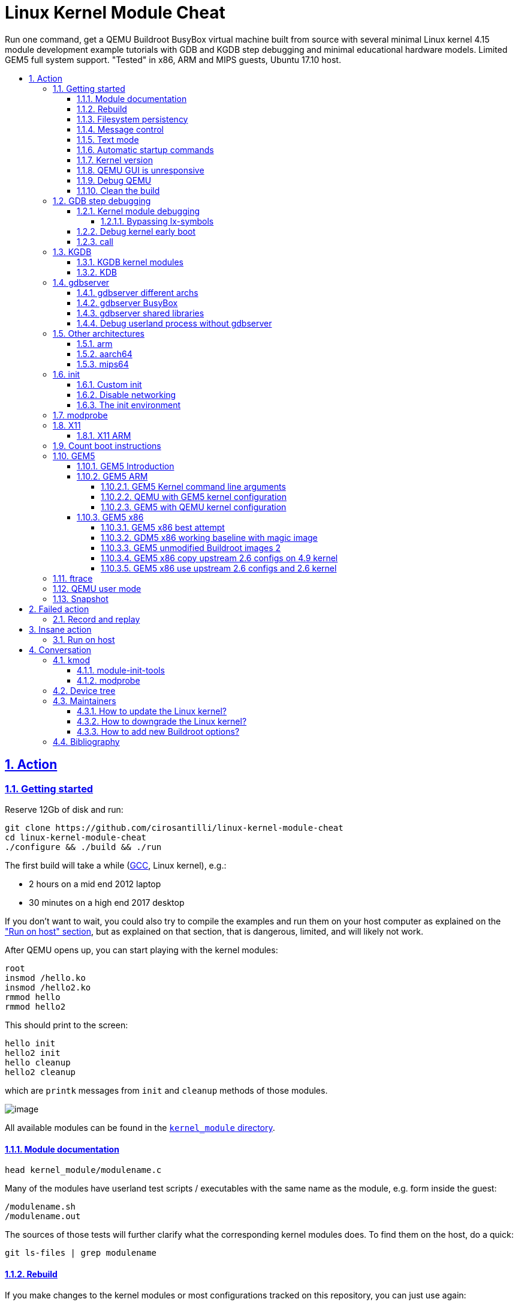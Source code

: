 = Linux Kernel Module Cheat
:idprefix:
:idseparator: -
:sectanchors:
:sectlinks:
:sectnumlevels: 6
:sectnums:
:toc: macro
:toclevels: 6
:toc-title:

Run one command, get a QEMU Buildroot BusyBox virtual machine built from source with several minimal Linux kernel 4.15 module development example tutorials with GDB and KGDB step debugging and minimal educational hardware models. Limited GEM5 full system support. "Tested" in x86, ARM and MIPS guests, Ubuntu 17.10 host.

toc::[]

==  Action

=== Getting started

Reserve 12Gb of disk and run:

....
git clone https://github.com/cirosantilli/linux-kernel-module-cheat
cd linux-kernel-module-cheat
./configure && ./build && ./run
....

The first build will take a while (https://stackoverflow.com/questions/10833672/buildroot-environment-with-host-toolchain[GCC], Linux kernel), e.g.:

* 2 hours on a mid end 2012 laptop
* 30 minutes on a high end 2017 desktop

If you don't want to wait, you could also try to compile the examples and run them on your host computer as explained on the link:run-on-host.md["Run on host" section], but as explained on that section, that is dangerous, limited, and will likely not work.

After QEMU opens up, you can start playing with the kernel modules:

....
root
insmod /hello.ko
insmod /hello2.ko
rmmod hello
rmmod hello2
....

This should print to the screen:

....
hello init
hello2 init
hello cleanup
hello2 cleanup
....

which are `printk` messages from `init` and `cleanup` methods of those modules.

image:screenshot.png[image]

All available modules can be found in the link:kernel_module/[`kernel_module` directory].

==== Module documentation

....
head kernel_module/modulename.c
....

Many of the modules have userland test scripts / executables with the same name as the module, e.g. form inside the guest:

....
/modulename.sh
/modulename.out
....

The sources of those tests will further clarify what the corresponding kernel modules does. To find them on the host, do a quick:

....
git ls-files | grep modulename
....

==== Rebuild

If you make changes to the kernel modules or most configurations tracked on this repository, you can just use again:

....
./build
./run
....

and the modified files will be rebuilt.

If you change any package besides `kernel_module`, you must also request those packages to be reconfigured or rebuilt with extra targets, e.g.:

....
./build -t linux-reconfigure -t host-qemu-reconfigure
....

Those aren't turned on by default because they take quite a few seconds.

==== Filesystem persistency

The root filesystem is persistent across:

....
./run
date >f
sync
poweroff
....

then:

....
./run
cat f
....

This is particularly useful to re-run shell commands from the history of a previous session with `Ctrl + R`.

However, when you do:

....
./build
....

the disk image gets overwritten by a fresh filesystem and you lose all changes.

Remember that if you forcibly turn QEMU off without `sync` or `poweroff` from inside the VM, e.g. by closing the QEMU window, disk changes may not be saved.

==== Message control

We use `printk` a lot, and it shows on the QEMU terminal by default. If that annoys you (e.g. you want to see stdout separately), do:

....
dmesg -n 1
....

See also: https://superuser.com/questions/351387/how-to-stop-kernel-messages-from-flooding-my-console

You can scroll up a bit on the default TTY with:

....
Shift + PgUp
....

but I never managed to increase that buffer:

* https://askubuntu.com/questions/709697/how-to-increase-scrollback-lines-in-ubuntu14-04-2-server-edition
* https://unix.stackexchange.com/questions/346018/how-to-increase-the-scrollback-buffer-size-for-tty

The superior alternative is to use text mode or a telnet connection.

==== Text mode

Show serial console directly on the current terminal, without opening a QEMU window:

....
./run -n
....

To exit, just do a regular:

....
poweroff
....

This mode is very useful to:

* get full panic traces when you start making the kernel crash :-) See also: https://unix.stackexchange.com/questions/208260/how-to-scroll-up-after-a-kernel-panic
* copy and paste commands and stdout output to / from host
* have a large scroll buffer, and be able to search it, e.g. by using GNU `screen` on host

If the system crashes and you can't can quit QEMU with `poweroff`, or if `poweroff` is just too slow for your patience, you can hard kill the VM with

....
Ctrl-C X
....

or:

....
Ctrl-C A
quit
....

or on host:

....
./qemumonitor
quit
....

or:

....
echo quit | ./qemumonitor
....

See also:

* http://stackoverflow.com/questions/14165158/how-to-switch-to-qemu-monitor-console-when-running-with-curses
* https://superuser.com/questions/1087859/how-to-quit-qemu-monitor
* https://superuser.com/questions/488263/problems-switching-to-qemu-control-panel-with-nographics
* https://superuser.com/questions/1087859/how-to-quit-the-qemu-monitor-when-not-using-a-gui/1211516#1211516

Limitations:

* TODO: Ctrl + C kills the emulator for some setups (TODO which what exactly?), and not sent to guest processes. See:
** https://github.com/cloudius-systems/osv/issues/49
** https://unix.stackexchange.com/questions/167165/how-to-pass-ctrl-c-in-qemu
+
This is however fortunate when running QEMU with GDB, as the Ctrl + C reaches GDB and breaks.
* Very early kernel messages such as `early console in extract_kernel` only show on the GUI, since at such early stages, not even the serial has been setup.

==== Automatic startup commands

When debugging a module, it becomes tedious to wait for build and re-type:

....
root
/modulename.sh
....

every time.

Instead, you can either run them from a minimal init:

....
./run -e 'init=/eval.sh - lkmc_eval="insmod /hello.ko;/poweroff.out"' -n
....

or run them at the end of the BusyBox init, which does things like setting up networking:

....
./run -e '- lkmc_eval="insmod /hello.ko;wget -S google.com;poweroff.out;"'
....

or add them to a new `init.d` entry:

....
cp rootfs_overlay/etc/init.d/S98 rootfs_overlay/etc/init.d/S99
vim S99
./build
./run
....

and they will be run automatically before the login prompt.

`S99` is a git tracked convenience symlink to the gitignored `rootfs_overlay/etc/init.d/S99`

Scripts under `/etc/init.d` are run by `/etc/init.d/rcS`, which gets called by the line `::sysinit:/etc/init.d/rcS` in `/etc/inittab`.

==== Kernel version

We try to use the latest possible kernel major release version.

In QEMU:

....
cat /proc/version
....

or in the source:

....
cd linux
git log | grep -E '    Linux [0-9]+\.' | head
....

Build configuration can be observed in guest with:

....
zcat /proc/config.gz
....

or on host:

....
cat buildroot/output.*~/build/linux-custom/.config
....

==== QEMU GUI is unresponsive

Sometimes in Ubuntu 14.04, after the QEMU SDL GUI starts, it does not get updated after keyboard strokes, and there are artifacts like disappearing text.

We have not managed to track this problem down yet, but the following workaround always works:

....
Ctrl + Shift + U
Ctrl + C
root
....

This started happening when we switched to building QEMU through Buildroot, and has not been observed on later Ubuntu.

Using text mode is another workaround if you don't need GUI features.

==== Debug QEMU

When you start interacting with QEMU hardware, it is useful to see what is going on inside of QEMU itself.

This is of course trivial since QEMU is just an userland program on the host, but we make it a bit easier with:

....
./run -q
....

Then you could:

....
b edu_mmio_read
c
....

And in QEMU:

....
/pci.sh
....

Just make sure that you never click inside the QEMU window when doing that, otherwise you mouse gets captured forever, and the only solution I can find is to go to a TTY with Ctrl + Alt + F1 and `kill` QEMU.

You can still send key presses to QEMU however even without the mouse capture, just either click on the title bar, or alt tab to give it focus.

==== Clean the build

You did something crazy, and nothing seems to work anymore?

All builds are stored under `buildroot/`,

The most coarse thing you can do is:

....
cd buildroot
git checkout -- .
git clean -xdf .
....

To only nuke one architecture, do:

....
rm -rf buildroot/output.x86_64~
....

Only nuke one one package:

....
rm -rf buildroot/output.x86_64~/build/<package>
....

[[gdb]]
=== GDB step debugging

To GDB step debug the Linux kernel, first run:

....
./run -d
....

If you want to break immediately at a symbol, e.g. `start_kernel` of the boot sequence, run on another shell:

....
./rungdb start_kernel
....

Now QEMU will stop there, and you can use the normal GDB commands:

....
l
n
c
....

To skip the boot, run just:

....
./rungdb
....

and when you want to break, do `Ctrl + C` from GDB.

To have some fun, you can first run inside QEMU:

....
/count.sh
....

which counts to infinity to stdout, and then in GDB:

....
Ctrl + C
break sys_write
continue
continue
continue
....

And you now control the counting from GDB.

See also:

* http://stackoverflow.com/questions/11408041/how-to-debug-the-linux-kernel-with-gdb-and-qemu/33203642#33203642
* http://stackoverflow.com/questions/4943857/linux-kernel-live-debugging-how-its-done-and-what-tools-are-used/42316607#42316607

`O=0` is an impossible dream, `O=2` being the default: https://stackoverflow.com/questions/29151235/how-to-de-optimize-the-linux-kernel-to-and-compile-it-with-o0 So get ready for some weird jumps, and `<value optimized out>` fun. Why, Linux, why.

==== Kernel module debugging

Loadable kernel modules are a bit trickier since the kernel can place them at different memory locations depending on load order.

So we cannot set the breakpoints before `insmod`.

However, the Linux kernel GDB scripts offer the `lx-symbols` command, which takes care of that beautifully for us:

....
./run -d
./rungdb
....

In QEMU:

....
insmod /fops.ko
....

In GDB, hit `Ctrl + C`, and note how it says:

....
scanning for modules in ../kernel_module-1.0/
loading @0xffffffffa0000000: ../kernel_module-1.0//fops.ko
....

That's `lx-symbols` working! Now simply:

....
b fop_write
c
....

In QEMU:

....
printf a >/sys/kernel/debug/lkmc_fops/f
....

and GDB now breaks at our `fop_write` function!

Just don't forget to remove your breakpoints after `rmmod`, or they will point to stale memory locations.

TODO: why does `break work_func` for `insmod kthread.ko` not break the first time I `insmod`, but breaks the second time?

See also: http://stackoverflow.com/questions/28607538/how-to-debug-linux-kernel-modules-with-qemu/44095831#44095831

===== Bypassing lx-symbols

Useless, but a good way to show how hardcore you are. From inside QEMU:

....
insmod /fops.ko
cat /proc/modules
....

This will give a line of form:

....
fops 2327 0 - Live 0xfffffffa00000000
....

And then tell GDB where the module was loaded with:

....
Ctrl + C
add-symbol-file ../kernel_module-1.0/fops.ko 0xfffffffa00000000
....

==== Debug kernel early boot

TODO: why can't we break at early startup stuff such as:

....
./rungdb extract_kernel
./rungdb main
....

See also: https://stackoverflow.com/questions/2589845/what-are-the-first-operations-that-the-linux-kernel-executes-on-boot

==== call

GDB can call functions as explained at: https://stackoverflow.com/questions/1354731/how-to-evaluate-functions-in-gdb

However this is failing for us:

* some symbols are not visible to `call` even though `b` sees them
* for those that are, `call` fails with an E14 error

E.g.: if we break on `sys_write` on `/count.sh`:

....
>>> call printk(0, "asdf")
Could not fetch register "orig_rax"; remote failure reply 'E14'
>>> b printk
Breakpoint 2 at 0xffffffff81091bca: file kernel/printk/printk.c, line 1824.
>>> call fdget_pos(fd)
No symbol "fdget_pos" in current context.
>>> b fdget_pos
Breakpoint 3 at 0xffffffff811615e3: fdget_pos. (9 locations)
>>>
....

even though `fdget_pos` is the first thing `sys_write` does:

....
581 SYSCALL_DEFINE3(write, unsigned int, fd, const char __user *, buf,
582         size_t, count)
583 {
584     struct fd f = fdget_pos(fd);
....

See also: https://github.com/cirosantilli/linux-kernel-module-cheat/issues/19

=== KGDB

KGDB is kernel dark magic that allows you to GDB the kernel on real hardware without any extra hardware support.

It is useless with QEMU since we already have full system visibility with `-gdb`, but this is a good way to learn it.

Cheaper than JTAG (free) and easier to setup (all you need is serial), but with less visibility as it depends on the kernel working, so e.g.: dies on panic, does not see boot sequence.

Usage:

....
./run -k
./rungdb -k
....

In GDB:

....
c
....

In QEMU:

....
/count.sh &
/kgdb.sh
....

In GDB:

....
b sys_write
c
c
c
c
....

And now you can count from GDB!

If you do: `b sys_write` immediately after `./rungdb -k`, it fails with `KGDB: BP remove failed: <address>`. I think this is because it would break too early on the boot sequence, and KGDB is not yet ready.

See also:

* https://github.com/torvalds/linux/blob/v4.9/Documentation/DocBook/kgdb.tmpl
* https://stackoverflow.com/questions/22004616/qemu-kernel-debugging-with-kgdb/44197715#44197715

==== KGDB kernel modules

In QEMU:

....
/kgdb-mod.sh
....

In GDB:

....
lx-symbols ../kernel_module-1.0/
b fop_write
c
c
c
....

and you now control the count.

TODO: if I `-ex lx-symbols` to the `gdb` command, just like done for QEMU `-gdb`, the kernel oops. How to automate this step?

==== KDB

If you modify `runqemu` to use:

....
-append kgdboc=kbd
....

instead of `kgdboc=ttyS0,115200`, you enter a different debugging mode called KDB.

Usage: in QEMU:

....
[0]kdb> go
....

Boot finishes, then:

....
/kgdb.sh
....

And you are back in KDB. Now you can:

....
[0]kdb> help
[0]kdb> bp sys_write
[0]kdb> go
....

And you will break whenever `sys_write` is hit.

The other KDB commands allow you to instruction steps, view memory, registers and some higher level kernel runtime data.

But TODO I don't think you can see where you are in the kernel source code and line step as from GDB, since the kernel source is not available on guest (ah, if only debugging information supported full source).

=== gdbserver

Step debug userland processes to understand how they are talking to the kernel.

In guest:

....
/gdbserver.sh /myinsmod.out /hello.ko
....

In host:

....
./rungdbserver kernel_module-1.0/user/myinsmod.out
....

You can find the executable with:

....
find buildroot/output.x86_64~/build -name myinsmod.out
....

TODO: automate the path finding:

* using the executable from under `buildroot/output.x86_64~/target` would be easier as the path is the same as in guest, but unfortunately those executables are stripped to make the guest smaller. `BR2_STRIP_none=y` should disable stripping, but make the image way larger.
* `outputx86_64~/staging/` would be even better than `target/` as the docs say that this directory contains binaries before they were stripped. However, only a few binaries are pre-installed there by default, and it seems to be a manual per package thing.
+
E.g. `pciutils` has for `lspci`:
+
....
define PCIUTILS_INSTALL_STAGING_CMDS
    $(TARGET_MAKE_ENV) $(MAKE1) -C $(@D) $(PCIUTILS_MAKE_OPTS) \
        PREFIX=$(STAGING_DIR)/usr SBINDIR=$(STAGING_DIR)/usr/bin \
        install install-lib install-pcilib
endef
....
+
and the docs describe the `*_INSTALL_STAGING` per package config, which is normally set for shared library packages.
+
Feature request: https://bugs.busybox.net/show_bug.cgi?id=10386

An implementation overview can be found at: https://reverseengineering.stackexchange.com/questions/8829/cross-debugging-for-mips-elf-with-qemu-toolchain/16214#16214

==== gdbserver different archs

As usual, different archs work with:

....
./rungdbserver -a arm kernel_module-1.0/user/myinsmod.out
....

==== gdbserver BusyBox

BusyBox executables are all symlinks, so if you do on guest:

....
/gdbserver.sh ls
....

on host you need:

....
./rungdbserver busybox-1.26.2/busybox
....

==== gdbserver shared libraries

Our setup gives you the rare opportunity to step debug libc and other system libraries e.g. with:

....
b open
c
....

Or simply by stepping into calls:

....
s
....

This is made possible by the GDB command:

....
set sysroot ${buildroot_out_dir}/staging
....

which automatically finds unstripped shared libraries on the host for us.

See also: https://stackoverflow.com/questions/8611194/debugging-shared-libraries-with-gdbserver/45252113#45252113

==== Debug userland process without gdbserver

QEMU `-gdb` GDB breakpoints are set on virtual addresses, so you can in theory debug userland processes as well.

* https://stackoverflow.com/questions/26271901/is-it-possible-to-use-gdb-and-qemu-to-debug-linux-user-space-programs-and-kernel
* https://stackoverflow.com/questions/16273614/debug-init-on-qemu-using-gdb

The only use case I can see for this is to debug the init process (and have fun), otherwise, why wouldn't you just use `gdbserver`? Known limitations of direct userland debugging:

* the kernel might switch context to another process, and you would enter "garbage"
* TODO step into shared libraries. If I attempt to load them explicitly:
+
....
(gdb) sharedlibrary ../../staging/lib/libc.so.0
No loaded shared libraries match the pattern `../../staging/lib/libc.so.0'.
....
+
since GDB does not know that libc is loaded.

Custom init process:

* Shell 1:
+
....
./run -d -e 'init=/sleep_forever.out' -n
....
* Shell 2:
+
....
./rungdb-user kernel_module-1.0/user/sleep_forever.out main
....

BusyBox custom init process:

* Shell 1:
+
....
./run -d -e 'init=/bin/ls' -n
....
* Shell 2:
+
....
./rungdb-user -h busybox-1.26.2/busybox ls_main
....

This follows BusyBox' convention of calling the main for each executable as `<exec>_main` since the `busybox` executable has many "mains".

BusyBox default init process:

* Shell 1:
+
....
./run -d -n
....
* Shell 2:
+
....
./rungdb-user -h busybox-1.26.2/busybox init_main
....

This cannot be debugged in another way without modifying the source, or `/sbin/init` exits early with:

....
"must be run as PID 1"
....

Non-init process:

* Shell 1
+
....
./run -d -n
....
* Shell 2
+
....
./rungdb-user kernel_module-1.0/user/sleep_forever.out
Ctrl + C
b main
continue
....
* Shell 1
+
....
/sleep_forever.out
....

This is of least reliable setup as there might be other processes that use the given virtual address.

=== Other architectures

The portability of the kernel and toolchains is amazing: change an option and most things magically work on completely different hardware.

==== arm

First build:

....
./build -a arm
./run -a arm
....

Debug:

....
./run -a arm -d
# On another terminal.
./rungdb -a arm
....

TODOs:

* only managed to run in the terminal interface (but weirdly a blank QEMU window is still opened)
* GDB not connecting to KGDB. Possibly linked to `-serial stdio`. See also: https://stackoverflow.com/questions/14155577/how-to-use-kgdb-on-arm

==== aarch64

....
./build -a aarch64
....

TODOs:

* GDB gives a ton of messages:
+
....
no module object found for ''
....
+
when you connect. `Ctrl + C` then `c` works though.
* How to add devices to `-M virt` as we did for `-M versatilepb`

==== mips64

....
./build -a mips64
....

=== init

When the Linux kernel finishes booting, it runs an executable as the first and only userland process.

The default path is `/init`, but we an set a custom one with the `init=` kernel command line argument.

This process is then responsible for setting up the entire userland (or destroying everything when you want to have fun).

This typically means reading some configuration files (e.g. `/etc/initrc`) and forking a bunch of userland executables based on those files.

systemd is a "popular" `/init` implementation for desktop distros as of 2017.

BusyBox provides its own minimalistic init implementation which Buildroot uses by default.

==== Custom init

Is the default BusyBox `/init` too bloated for you, minimalism freak?

No problem, just use the `init` kernel boot parameter:

....
./run -e 'init=/sleep_forever.out'
....

Remember that shell scripts can also be used for `init` https://unix.stackexchange.com/questions/174062/init-as-a-shell-script/395375#395375:

....
./run -e 'init=/count.sh'
....

Also remember that if your init returns, the kernel will panic, there are just two non-panic possibilities:

* run forever in a loop or long sleep
* `poweroff` the machine

==== Disable networking

The default BusyBox init scripts enable networking, and there is a 15 second timeout in case your network is down or if your kernel / emulator setup does not support it.

To disable networking, use:

....
./build -p -n
....

To restore it, run:

....
./build -t initscripts-reconfigure
....

==== The init environment

The docs make it clear https://www.kernel.org/doc/html/v4.14/admin-guide/kernel-parameters.html

____
The kernel parses parameters from the kernel command line up to “–”; if it doesn’t recognize a parameter and it doesn’t contain a ‘.’, the parameter gets passed to init: parameters with ‘=’ go into init’s environment, others are passed as command line arguments to init. Everything after “–” is passed as an argument to init.
____

And you can try it out with:

....
./run -e 'init=/init_env_poweroff.sh - asdf=qwer zxcv' -n
....

=== modprobe

If you are feeling fancy, you can also insert modules with:

....
modprobe dep2
lsmod
# dep and dep2
....

This method also deals with module dependencies, which we almost don't use to make examples simpler:

* https://askubuntu.com/questions/20070/whats-the-difference-between-insmod-and-modprobe
* https://stackoverflow.com/questions/22891705/whats-the-difference-between-insmod-and-modprobe

Removal also removes required modules that have zero usage count:

....
modprobe -r dep2
lsmod
# Nothing.
....

but it can't know if you actually insmodded them separately or not:

....
modprobe dep
modprobe dep2
modprobe -r dep2
# Nothing.
....

so it is a bit risky.

`modprobe` searches for modules under:

....
ls /lib/modules/*/extra/
....

Kernel modules built from the Linux mainline tree with `CONFIG_SOME_MOD=m`, are automatically available with `modprobe`, e.g.:

....
modprobe dummy-irq
....

=== X11

Only tested successfully in `x86_64`.

Build:

....
./build -x
./run
....

We don't build X11 by default because it takes a considerable amount of time (~20%), and is not expected to be used by most users: you need to pass the `-x` flag to enable it.

Inside QEMU:

....
startx
....

image:x11.png[image]

More details: https://unix.stackexchange.com/questions/70931/how-to-install-x11-on-my-own-linux-buildroot-system/306116#306116

Not sure how well that graphics stack represents real systems, but if it does it would be a good way to understand how it works.

==== X11 ARM

On ARM, `startx` hangs at a message:

....
vgaarb: this pci device is not a vga device
....

and nothing shows on the screen, and:

....
grep EE /var/log/Xorg.0.log
....

says:

....
(EE) Failed to load module "modesetting" (module does not exist, 0)
....

A friend told me this but I haven't tried it yet:

* `xf86-video-modesetting` is likely the missing ingredient, but it does not seem possible to activate it from Buildroot currently without patching things.
* `xf86-video-fbdev` should work as well, but we need to make sure fbdev is enabled, and maybe add some line to the `Xorg.conf`

=== Count boot instructions

* https://www.quora.com/How-many-instructions-does-a-typical-Linux-kernel-boot-take
* https://github.com/cirosantilli/chat/issues/31
* https://rwmj.wordpress.com/2016/03/17/tracing-qemu-guest-execution/
* `qemu/docs/tracing.txt` and `qemu/docs/replay.txt`
* https://stackoverflow.com/questions/39149446/how-to-use-qemus-simple-trace-backend/46497873#46497873

Best attempt so far:

....
time ./run -n -e 'init=/poweroff.out' -- -trace exec_tb,file=trace && \
  time ./qemu/scripts/simpletrace.py qemu/trace-events trace >trace.txt && \
  wc -l trace.txt && \
  sed '/0x1000000/q' trace.txt >trace-boot.txt && \
  wc -l trace-boot.txt
....

Notes:

* `-n` is a good idea to reduce the chances that you send unwanted non-deterministic mouse or keyboard clicks to the VM.
* `-e 'init=/poweroff.out'` is crucial as it reduces the instruction count from 40 million to 20 million, so half of the instructions were due to userland programs instead of the boot sequence.
+
Without it, the bulk of the time seems to be spent in setting up the network with `ifup` that gets called from `/etc/init.d/S40network` from the default Buildroot BusyBox setup.
+
And it becomes even worse if you try to `-net none` as recommended in the 2.7 `replay.txt` docs, because then `ifup` waits for 15 seconds before giving up as per `/etc/network/interfaces` line `wait-delay 15`.
* `0x1000000` is the address where QEMU puts the Linux kernel at with `-kernel` in x86.
+
It can be found from:
+
....
readelf -e buildroot/output.x86_64~/build/linux-*/vmlinux | grep Entry
....
+
TODO confirm further. If I try to break there with:
+
....
./rungdb *0x1000000
....
+
but I have no corresponding source line. Also note that this line is not actually the first line, since the kernel messages such as `early console in extract_kernel` have already shown on screen at that point. This does not break at all:
+
....
./rungdb extract_kernel
....
+
It only appears once on every log I've seen so far, checked with `grep 0x1000000 trace.txt`
+
Then when we count the instructions that run before the kernel entry point, there is only about 100k instructions, which is insignificant compared to the kernel boot itself.
* We can also discount the instructions after `init` runs by using `readelf` to get the initial address of `init`. One easy way to do that now is to just run:
+
....
./rungdb-user kernel_module-1.0/user/poweroff.out main
....
+
And get that from the traces, e.g. if the address is `4003a0`, then we search:
+
....
grep -n 4003a0 trace.txt
....
+
I have observed a single match for that instruction, so it must be the init, and there were only 20k instructions after it, so the impact is negligible.

This works because we have already done the following with QEMU:

* `./configure --enable-trace-backends=simple`. This logs in a binary format to the trace file.
+
It makes 3x execution faster than the default trace backend which logs human readable data to stdout.
+
This also alters the actual execution, and reduces the instruction count by 10M TODO understand exactly why, possibly due to the `All QSes seen` thing.
* the simple QEMU patch mentioned at: https://rwmj.wordpress.com/2016/03/17/tracing-qemu-guest-execution/ of removing the `disable` from `exec_tb` in the `trace-events` template file in the QEMU source

Possible improvements:

* to disable networking. Is replacing `init` enough?
** https://superuser.com/questions/181254/how-do-you-boot-linux-with-networking-disabled
** https://superuser.com/questions/684005/how-does-one-permanently-disable-gnu-linux-networking/1255015#1255015
+
`CONFIG_NET=n` did not significantly reduce instruction, so maybe replacing `init` is enough.
* logging with the default backend `log` greatly slows down the CPU, and in particular leads to this during kernel boot:
+
....
All QSes seen, last rcu_sched kthread activity 5252 (4294901421-4294896169), jiffies_till_next_fqs=1, root ->qsmask 0x0
swapper/0       R  running task        0     1      0 0x00000008
 ffff880007c03ef8 ffffffff8107aa5d ffff880007c16b40 ffffffff81a3b100
 ffff880007c03f60 ffffffff810a41d1 0000000000000000 0000000007c03f20
 fffffffffffffedc 0000000000000004 fffffffffffffedc ffffffff00000000
Call Trace:
 <IRQ>  [<ffffffff8107aa5d>] sched_show_task+0xcd/0x130
 [<ffffffff810a41d1>] rcu_check_callbacks+0x871/0x880
 [<ffffffff810a799f>] update_process_times+0x2f/0x60
....
+
in which the boot appears to hang for a considerable time.
* Confirm that the kernel enters at `0x1000000`, or where it enters. Once we have this, we can exclude what comes before in the BIOS.

=== GEM5

==== GEM5 Introduction

GEM5 is a system simulator, much like QEMU: http://gem5.org/

Vs QEMU:

* advantage: simulates a generic more realistic pipelined and optionally out of order CPU cycle by cycle, including a realistic DRAM memory access model with latencies, caches and page table manipulations. This allows us to:
** do much more realistic performance benchmarking with it, which makes absolutely no sense in QEMU, which is purely functional
** make functional cache observations, e.g. to use Linux kernel APIs that flush memory like DMA, which are crucial for driver development. In QEMU, the driver would still work even if we forget to flush caches.
+
It is not of course truly cycle accurate, as that would require exposing proprietary information of the CPU designs: https://stackoverflow.com/questions/17454955/can-you-check-performance-of-a-program-running-with-qemu-simulator/33580850#33580850, but the approximation is reasonable.
+
It is used mostly for research purposes: when you are making a new chip technology, you don't really need to specialize enormously to an existing microarchitecture, but rather develop something that will work with a wide range of future architectures.
* disadvantage: slower than QEMU by TODO 10x?
+
This also implies that the user base is much smaller, since no Android devs.
+
Instead, we have only chip makers, who keep everything that really works closed, and researchers, who can't version track or document code properly >:-) And this implies that:
** the documentation is more scarce
** it takes longer to support new hardware features

==== GEM5 ARM

....
./configure && ./build -a arm-gem5
./rungem5 -a arm-gem5
....

On another shell:

....
./rungem5-shell
....

===== GEM5 Kernel command line arguments

E.g., to add `printk.time=y`, run:

....
./rungem5 -a arm-gem5 -- --command-line='earlyprintk=pl011,0x1c090000 console=ttyAMA0 lpj=19988480 norandmaps rw loglevel=8 mem=512MB root=/dev/sda printk.time=y'
....

When you use `--command-line=`, it overrides default command lines, which are required to boot properly.

So if you pass just `--command-line='printk.time=y'`, it removes the required options, and boot fails.

An easy way to find the other options is to to an initial boot:

....
./rungem5 -a arm-gem5
....

and then look at the line of the linux kernel that starts with

....
Kernel command line:
....

We might copy the default `--command-line` into our startup scripts to make things easier at some point, but it would be fun to debug when the defaults change upstream and we don't notice :-(

===== QEMU with GEM5 kernel configuration

TODO: QEMU did not work with the GEM5 kernel configurations.

To test this, hack up `run` to use the `buildroot/output.arm-gem5~` directory, and then run:

....
./run -a arm
....

Now QEMU hangs at:

....
audio: Could not init `oss' audio driver
....

and the display shows:

....
Guest has not initialized the display (yet).
....

===== GEM5 with QEMU kernel configuration

Test it out with:

....
./rungem5 -a arm
....

TODO hangs at:

....
**** REAL SIMULATION ****
warn: Existing EnergyCtrl, but no enabled DVFSHandler found.
info: Entering event queue @ 0.  Starting simulation...
1614868500: system.terminal: attach terminal 0
....

and the `telnet` at:

....
2017-12-28-11-59-51@ciro@ciro-p51$ ./rungem5-shell
Trying 127.0.0.1...
Connected to localhost.
Escape character is '^]'.
==== m5 slave terminal: Terminal 0 ====
....

I have also tried to copy the exact same kernel command line options used by QEMU, but nothing changed.

==== GEM5 x86

TODO didn't get it working yet.

Related threads:

* https://www.mail-archive.com/gem5-users@gem5.org/msg11384.html
* https://stackoverflow.com/questions/37906425/booting-gem5-x86-ubuntu-full-system-simulation
* http://www.lowepower.com/jason/creating-disk-images-for-gem5.html claims to have a working config for x86_64 kernel 4.8.13

===== GEM5 x86 best attempt

....
./configure && ./build -a x86_64-gem5
./rungem5 -a x86_64-gem5
....

telnet:

....
i8042: PNP: No PS/2 controller found.
i8042: Probing ports directly.
Connection closed by foreign host.
....

stdout:

....
panic: Data written for unrecognized command 0xd1
Memory Usage: 1235908 KBytes
Program aborted at tick 427627410500
....

The same failure happens if we use the working QEMU Linux kernel, and / or if we use the kernel 4.8.13 as proposed in lowepower's post..

If we look a bit into the source, the panic message comes from `i8042.cc`, and on the header we see that the missing command is:

....
    WriteOutputPort = 0xD1,
....

The kernel was compiled with `CONFIG_SERIO_I8042=y`, I didn't dare disable it yet. The Linux kernel driver has no `grep` hits for either of `0xd1` nor `output.?port`, it must be using some random bitmask to build it then.

This byte is documented at http://wiki.osdev.org/%228042%22_PS/2_Controller, as usual :-)

There are also a bunch of `i8042` kernel CLI options, I tweaked all of them but nothing.

===== GDM5 x86 working baseline with magic image

Working x86 with the pre-built magic image with an ancient 2.6.22.9 kernel starting point:

....
sudo mkdir -p /dist/m5/system
sudo chmod 777 /dist/m5/system
cd /dist/m5/system
# Backed up at:
# https://github.com/cirosantilli/media/releases/tag/gem5
wget http://www.gem5.org/dist/current/x86/x86-system.tar.bz2
tar xvf x86-system.tar.bz2
cd x86-system
dd if=/dev/zero of=disks/linux-bigswap2.img bs=1024 count=65536
mkswap disks/linux-bigswap2.img
cd ..

git clone https://gem5.googlesource.com/public/gem5
cd gem5
git checkout da79d6c6cde0fbe5473ce868c9be4771160a003b
scons -j$(nproc) build/X86/gem5.opt
# That old blob has wrong filenames.
./build/X86/gem5.opt \
    -d /tmp/output \
    --disk-image=/dist/m5/system/disks/linux-x86.img \
    --kernel=/dist/m5/system/binaries/x86_64-vmlinux-2.6.22.9 \
    configs/example/fs.py
....

On another shell:

....
telnet localhost 3456
....

===== GEM5 unmodified Buildroot images 2

bzImage fails, so we always try with vmlinux obtained from inside build/.

rootfs.ext2 and vmlinux from 670366caaded57d318b6dbef34e863e3b30f7f29ails as:

Fails as:

....
Global frequency set at 1000000000000 ticks per second
warn: DRAM device capacity (8192 Mbytes) does not match the address range assigned (512 Mbytes)
info: kernel located at: /data/git/linux-kernel-module-cheat/buildroot/output.x86_64~/build/linux-custom/vmlinux
Listening for com_1 connection on port 3456
    0: rtc: Real-time clock set to Sun Jan  1 00:00:00 2012
0: system.remote_gdb.listener: listening for remote gdb #0 on port 7000
warn: Reading current count from inactive timer.
**** REAL SIMULATION ****
info: Entering event queue @ 0.  Starting simulation...
warn: instruction 'fninit' unimplemented
warn: Don't know what interrupt to clear for console.
12516923000: system.pc.com_1.terminal: attach terminal 0
warn: i8042 "Write output port" command not implemented.
warn: i8042 "Write keyboard output buffer" command not implemented.
warn: Write to unknown i8042 (keyboard controller) command port.
hack: Assuming logical destinations are 1 << id.
panic: Resetting mouse wrap mode unimplemented.
Memory Usage: 1003456 KBytes
Program aborted at tick 632745027500
--- BEGIN LIBC BACKTRACE ---
./build/X86/gem5.opt(_Z15print_backtracev+0x15)[0x12b8165]
./build/X86/gem5.opt(_Z12abortHandleri+0x39)[0x12c32f9]
/lib/x86_64-linux-gnu/libpthread.so.0(+0x11390)[0x7fe047a71390]
/lib/x86_64-linux-gnu/libc.so.6(gsignal+0x38)[0x7fe046601428]
/lib/x86_64-linux-gnu/libc.so.6(abort+0x16a)[0x7fe04660302a]
./build/X86/gem5.opt(_ZN6X86ISA8PS2Mouse11processDataEh+0xf5)[0x1391095]
./build/X86/gem5.opt(_ZN6X86ISA5I80425writeEP6Packet+0x51c)[0x13927ec]
./build/X86/gem5.opt(_ZN7PioPort10recvAtomicEP6Packet+0x66)[0x139f7b6]
./build/X86/gem5.opt(_ZN15NoncoherentXBar10recvAtomicEP6Packets+0x200)[0x1434af0]
./build/X86/gem5.opt(_ZN6Bridge15BridgeSlavePort10recvAtomicEP6Packet+0x5d)[0x140ee9d]
./build/X86/gem5.opt(_ZN12CoherentXBar10recvAtomicEP6Packets+0x3e7)[0x1415b77]
./build/X86/gem5.opt(_ZN15AtomicSimpleCPU8writeMemEPhjm5FlagsIjEPm+0x327)[0xa790a7]
./build/X86/gem5.opt(_ZN17SimpleExecContext8writeMemEPhjm5FlagsIjEPm+0x19)[0xa856b9]
./build/X86/gem5.opt(_ZNK10X86ISAInst2St7executeEP11ExecContextPN5Trace10InstRecordE+0x235)[0xfb9e65]
./build/X86/gem5.opt(_ZN15AtomicSimpleCPU4tickEv+0x23c)[0xa784fc]
./build/X86/gem5.opt(_ZN10EventQueue10serviceOneEv+0xc5)[0x12be0d5]
./build/X86/gem5.opt(_Z9doSimLoopP10EventQueue+0x38)[0x12cd558]
./build/X86/gem5.opt(_Z8simulatem+0x2eb)[0x12cdbdb]
./build/X86/gem5.opt(_ZZN8pybind1112cpp_function10initializeIRPFP22GlobalSimLoopExitEventmES3_ImEINS_4nameENS_5scopeENS_7siblingENS_5arg_vEEEEvOT_PFT0_DpT1_EDpRKT2_ENUlRNS_6detail13function_callEE1_4_FUNESO_+0x41)[0x13fca11]
./build/X86/gem5.opt(_ZN8pybind1112cpp_function10dispatcherEP7_objectS2_S2_+0x8d8)[0xfc7398]
/usr/lib/x86_64-linux-gnu/libpython2.7.so.1.0(PyEval_EvalFrameEx+0x7852)[0x7fe047d3b552]
/usr/lib/x86_64-linux-gnu/libpython2.7.so.1.0(PyEval_EvalCodeEx+0x85c)[0x7fe047e6501c]
/usr/lib/x86_64-linux-gnu/libpython2.7.so.1.0(PyEval_EvalFrameEx+0x6ffd)[0x7fe047d3acfd]
/usr/lib/x86_64-linux-gnu/libpython2.7.so.1.0(PyEval_EvalFrameEx+0x7124)[0x7fe047d3ae24]
/usr/lib/x86_64-linux-gnu/libpython2.7.so.1.0(PyEval_EvalFrameEx+0x7124)[0x7fe047d3ae24]
/usr/lib/x86_64-linux-gnu/libpython2.7.so.1.0(PyEval_EvalCodeEx+0x85c)[0x7fe047e6501c]
/usr/lib/x86_64-linux-gnu/libpython2.7.so.1.0(PyEval_EvalCode+0x19)[0x7fe047d33b89]
/usr/lib/x86_64-linux-gnu/libpython2.7.so.1.0(PyEval_EvalFrameEx+0x613b)[0x7fe047d39e3b]
/usr/lib/x86_64-linux-gnu/libpython2.7.so.1.0(PyEval_EvalCodeEx+0x85c)[0x7fe047e6501c]
/usr/lib/x86_64-linux-gnu/libpython2.7.so.1.0(PyEval_EvalFrameEx+0x6ffd)[0x7fe047d3acfd]
/usr/lib/x86_64-linux-gnu/libpython2.7.so.1.0(PyEval_EvalCodeEx+0x85c)[0x7fe047e6501c]
/usr/lib/x86_64-linux-gnu/libpython2.7.so.1.0(PyEval_EvalCode+0x19)[0x7fe047d33b89]
--- END LIBC BACKTRACE ---
Aborted (core dumped)
....

Boot goes quite far, on telnet:

....
ALSA device list:
  No soundcards found.
....

So just looks like we have to disable some Linux configs which GEM5 does not support... so fragile.

===== GEM5 x86 copy upstream 2.6 configs on 4.9 kernel

The magic image provides its kernel configurations, so let's try that.

The configs are present at:

....
wget http://www.gem5.org/dist/current/x86/config-x86.tar.bz2
....

backed up at: https://github.com/cirosantilli/media/releases/tag/gem5

Copy `linux-2.6.22.9` into the kernel tree as `.config`, `git checkout v4.9.6`, `make olddefconfig`, `make`, then use the Buildroot filesystem as above, failure:

....
panic: Invalid IDE control register offset: 0
Memory Usage: 931272 KBytes
Program aborted at tick 382834812000
--- BEGIN LIBC BACKTRACE ---
./build/X86/gem5.opt(_Z15print_backtracev+0x15)[0x12b8165]
./build/X86/gem5.opt(_Z12abortHandleri+0x39)[0x12c32f9]
/lib/x86_64-linux-gnu/libpthread.so.0(+0x11390)[0x7fc2081c6390]
/lib/x86_64-linux-gnu/libc.so.6(gsignal+0x38)[0x7fc206d56428]
/lib/x86_64-linux-gnu/libc.so.6(abort+0x16a)[0x7fc206d5802a]
./build/X86/gem5.opt(_ZN7IdeDisk11readControlEmiPh+0xd9)[0xa96989]
./build/X86/gem5.opt(_ZN13IdeController14dispatchAccessEP6Packetb+0x53e)[0xa947ae]
./build/X86/gem5.opt(_ZN13IdeController4readEP6Packet+0xe)[0xa94a5e]
./build/X86/gem5.opt(_ZN7PioPort10recvAtomicEP6Packet+0x3f)[0x139f78f]
./build/X86/gem5.opt(_ZN15NoncoherentXBar10recvAtomicEP6Packets+0x200)[0x1434af0]
./build/X86/gem5.opt(_ZN6Bridge15BridgeSlavePort10recvAtomicEP6Packet+0x5d)[0x140ee9d]
./build/X86/gem5.opt(_ZN12CoherentXBar10recvAtomicEP6Packets+0x3e7)[0x1415b77]
./build/X86/gem5.opt(_ZN15AtomicSimpleCPU7readMemEmPhj5FlagsIjE+0x3ef)[0xa780ef]
./build/X86/gem5.opt(_ZN17SimpleExecContext7readMemEmPhj5FlagsIjE+0x11)[0xa85671]
./build/X86/gem5.opt(_ZNK10X86ISAInst2Ld7executeEP11ExecContextPN5Trace10InstRecordE+0x130)[0xfb6c00]
./build/X86/gem5.opt(_ZN15AtomicSimpleCPU4tickEv+0x23c)[0xa784fc]
./build/X86/gem5.opt(_ZN10EventQueue10serviceOneEv+0xc5)[0x12be0d5]
./build/X86/gem5.opt(_Z9doSimLoopP10EventQueue+0x38)[0x12cd558]
./build/X86/gem5.opt(_Z8simulatem+0x2eb)[0x12cdbdb]
./build/X86/gem5.opt(_ZZN8pybind1112cpp_function10initializeIRPFP22GlobalSimLoopExitEventmES3_ImEINS_4nameENS_5scopeENS_7siblingENS_5arg_vEEEEvOT_PFT0_DpT1_EDpRKT2_ENUlRNS_6detail13function_callEE1_4_FUNESO_+0x41)[0x13fca11]
./build/X86/gem5.opt(_ZN8pybind1112cpp_function10dispatcherEP7_objectS2_S2_+0x8d8)[0xfc7398]
/usr/lib/x86_64-linux-gnu/libpython2.7.so.1.0(PyEval_EvalFrameEx+0x7852)[0x7fc208490552]
/usr/lib/x86_64-linux-gnu/libpython2.7.so.1.0(PyEval_EvalCodeEx+0x85c)[0x7fc2085ba01c]
/usr/lib/x86_64-linux-gnu/libpython2.7.so.1.0(PyEval_EvalFrameEx+0x6ffd)[0x7fc20848fcfd]
/usr/lib/x86_64-linux-gnu/libpython2.7.so.1.0(PyEval_EvalFrameEx+0x7124)[0x7fc20848fe24]
/usr/lib/x86_64-linux-gnu/libpython2.7.so.1.0(PyEval_EvalFrameEx+0x7124)[0x7fc20848fe24]
/usr/lib/x86_64-linux-gnu/libpython2.7.so.1.0(PyEval_EvalCodeEx+0x85c)[0x7fc2085ba01c]
/usr/lib/x86_64-linux-gnu/libpython2.7.so.1.0(PyEval_EvalCode+0x19)[0x7fc208488b89]
/usr/lib/x86_64-linux-gnu/libpython2.7.so.1.0(PyEval_EvalFrameEx+0x613b)[0x7fc20848ee3b]
/usr/lib/x86_64-linux-gnu/libpython2.7.so.1.0(PyEval_EvalCodeEx+0x85c)[0x7fc2085ba01c]
/usr/lib/x86_64-linux-gnu/libpython2.7.so.1.0(PyEval_EvalFrameEx+0x6ffd)[0x7fc20848fcfd]
/usr/lib/x86_64-linux-gnu/libpython2.7.so.1.0(PyEval_EvalCodeEx+0x85c)[0x7fc2085ba01c]
--- END LIBC BACKTRACE ---
Aborted (core dumped)
....

===== GEM5 x86 use upstream 2.6 configs and 2.6 kernel

If we checkout to the ancient kernel `v2.6.22.9`, it fails to compile with modern GNU make 4.1: https://stackoverflow.com/questions/35002691/makefile-make-clean-why-getting-mixed-implicit-and-normal-rules-deprecated-s lol

=== ftrace

Trace a single function:

....
cd /sys/kernel/debug/tracing/

# Stop tracing.
echo 0 > tracing_on

# Clear previous trace.
echo '' > trace

# List the available tracers, and pick one.
cat available_tracers
echo function > current_tracer

# List all functions that can be traced
# cat available_filter_functions
# Choose one.
echo __kmalloc >set_ftrace_filter
# Confirm that only __kmalloc is enabled.
cat enabled_functions

echo 1 > tracing_on

# Latest events.
head trace

# Observe trace continously, and drain seen events out.
cat trace_pipe &
....

Sample output:

....
# tracer: function
#
# entries-in-buffer/entries-written: 97/97   #P:1
#
#                              _-----=> irqs-off
#                             / _----=> need-resched
#                            | / _---=> hardirq/softirq
#                            || / _--=> preempt-depth
#                            ||| /     delay
#           TASK-PID   CPU#  ||||    TIMESTAMP  FUNCTION
#              | |       |   ||||       |         |
            head-228   [000] ....   825.534637: __kmalloc <-load_elf_phdrs
            head-228   [000] ....   825.534692: __kmalloc <-load_elf_binary
            head-228   [000] ....   825.534815: __kmalloc <-load_elf_phdrs
            head-228   [000] ....   825.550917: __kmalloc <-__seq_open_private
            head-228   [000] ....   825.550953: __kmalloc <-tracing_open
            head-229   [000] ....   826.756585: __kmalloc <-load_elf_phdrs
            head-229   [000] ....   826.756627: __kmalloc <-load_elf_binary
            head-229   [000] ....   826.756719: __kmalloc <-load_elf_phdrs
            head-229   [000] ....   826.773796: __kmalloc <-__seq_open_private
            head-229   [000] ....   826.773835: __kmalloc <-tracing_open
            head-230   [000] ....   827.174988: __kmalloc <-load_elf_phdrs
            head-230   [000] ....   827.175046: __kmalloc <-load_elf_binary
            head-230   [000] ....   827.175171: __kmalloc <-load_elf_phdrs
....

Trace all possible functions, and draw a call graph:

....
echo 1 > max_graph_depth
echo 1 > events/enable
echo function_graph > current_tracer
....

Sample output:

....
# CPU  DURATION                  FUNCTION CALLS
# |     |   |                     |   |   |   |
 0)   2.173 us    |                  } /* ntp_tick_length */
 0)               |                  timekeeping_update() {
 0)   4.176 us    |                    ntp_get_next_leap();
 0)   5.016 us    |                    update_vsyscall();
 0)               |                    raw_notifier_call_chain() {
 0)   2.241 us    |                      notifier_call_chain();
 0) + 19.879 us   |                    }  
 0)   3.144 us    |                    update_fast_timekeeper();
 0)   2.738 us    |                    update_fast_timekeeper();
 0) ! 117.147 us  |                  }
 0)               |                  _raw_spin_unlock_irqrestore() {
 0)   4.045 us    |                    _raw_write_unlock_irqrestore();
 0) + 22.066 us   |                  }   
 0) ! 265.278 us  |                } /* update_wall_time */
....

TODO: what do `+` and `!` mean?

Each `enable` under the `events/` tree enables a certain set of functions, the higher the `enable` more functions are enabled.

=== QEMU user mode

This has nothing to do with the Linux kernel, but it is cool:

....
sudo apt-get install qemu-user
./build -a arm
cd buildroot/output.arm~/target
qemu-arm -L . bin/ls
....

This uses QEMU's user-mode emulation mode that allows us to run cross-compiled userland programs directly on the host.

The reason this is cool, is that `ls` is not statically compiled, but since we have the Buildroot image, we are still able to find the shared linker and the shared library at the given path.

In other words, much cooler than:

....
arm-linux-gnueabi-gcc -o hello -static hello.c
qemu-arm hello
....

It is also possible to compile QEMU user mode from source with `BR2_PACKAGE_HOST_QEMU_LINUX_USER_MODE=y`, but then your compilation will likely fail with:

....
package/qemu/qemu.mk:110: *** "Refusing to build qemu-user: target Linux version newer than host's.".  Stop.
....

since we are using a bleeding edge kernel, which is a sanity check in the Buildroot QEMU package.

Anyways, this warns us that the userland emulation will likely not be reliable, which is good to know. TODO: where is it documented the host kernel must be as new as the target one?

GDB step debugging is also possible with:

....
qemu-arm -g 1234 -L . bin/ls
../host/usr/bin/arm-buildroot-linux-uclibcgnueabi-gdb -ex 'target remote localhost:1234'
....

TODO: find source. Lazy now.

=== Snapshot

QEMU allows us to take snapshots at any time through the monitor.

You can then restore CPU, memory and disk state back at any time.

Here's how: https://stackoverflow.com/questions/40227651/does-qemu-emulator-have-checkpoint-function/48724371#48724371

== Failed action

=== Record and replay

QEMU supports deterministic record and replay by saving external inputs, which would be awesome to understand the kernel, as you would be able to examine a single run as many times as you would like.

Unfortunately it is not working in the current QEMU: https://stackoverflow.com/questions/46970215/how-to-use-qemus-deterministic-record-and-replay-feature-for-a-linux-kernel-boo

Alternatively, https://github.com/mozilla/rr[`mozilla/rr`] claims it is able to run QEMU: but using it would require you to step through QEMU code itself. Likely doable, but do you really want to?

== Insane action

=== Run on host

This method runs the kernel modules directly on your host computer without a VM, and saves you the compilation time and disk usage of the virtual machine method.

It has however severe limitations, and you will soon see that the compilation time and disk usage are well worth it:

* can't control which kernel version and build options to use. So some of the modules will likely not compile because of kernel API changes, since https://stackoverflow.com/questions/37098482/how-to-build-a-linux-kernel-module-so-that-it-is-compatible-with-all-kernel-rele/45429681#45429681[the Linux kernel does not have a stable kernel module API].
* bugs can easily break you system. E.g.:
** segfaults can trivially lead to a kernel crash, and require a reboot
** your disk could get erased. Yes, this can also happen with `sudo` from userland. But you should not use `sudo` when developing newbie programs. And for the kernel you don't have the choice not to use `sudo`
** even more subtle system corruption such as https://unix.stackexchange.com/questions/78858/cannot-remove-or-reinsert-kernel-module-after-error-while-inserting-it-without-r[not being able to rmmod]
* can't control which hardware is used, notably the CPU architecture
* can't step debug it with GDB easily

Still interested?

....
cd kernel_module
./make-host.sh
....

If the compilation of any of the C files fails because of kernel or toolchain differences that we don't control on the host, just rename it to remove the `.c` extension and try again:

....
mv broken.c broken.c~
./build_host
....

Once you manage to compile, and have come to terms with the fact that this may blow up your host, try it out with:

....
sudo insmod hello.ko

# Our module is there.
sudo lsmod | grep hello

# Last message should be: hello init
dmest -T

sudo rmmod hello

# Last message should be: hello exit
dmesg -T

# Not present anymore
sudo lsmod | grep hello
....

==  Conversation

=== kmod

Multi-call executable that implements: `lsmod`, `insmod`, `rmmod`, and other tools on desktop distros such as Ubuntu 16.04, where e.g.:

....
ls -l /bin/lsmod
....

gives:

....
lrwxrwxrwx 1 root root 4 Jul 25 15:35 /bin/lsmod -> kmod
....

and:

....
dpkg -l | grep -Ei
....

contains:

....
ii  kmod                                        22-1ubuntu5                                         amd64        tools for managing Linux kernel modules
....

BusyBox also implements its own version of those executables. There are some differences.

Buildroot also has a kmod package, but we are not using it since BusyBox' version is good enough so far.

This page will only describe features that differ from kmod to the BusyBox implementation.

Source code: https://git.kernel.org/pub/scm/utils/kernel/kmod/kmod.git

==== module-init-tools

Name of a predecessor set of tools.

==== modprobe

Load module under different name to avoid conflicts:

....
sudo modprobe vmhgfs -o vm_hgfs
....

=== Device tree

`platform_device.c` together with its kernel and QEMU forks contains a minimal runnable example.

Good format descriptions:

* https://www.raspberrypi.org/documentation/configuration/device-tree.md

Minimal example

....
/dts-v1/;

/ {
    a;
};
....

Check correctness with:

....
dtc a.dts
....

Separate nodes are simply merged by node path, e.g.:

....
/dts-v1/;

/ {
    a;
};

/ {
    b;
};
....

then `dtc a.dts` gives:

....
/dts-v1/;

/ {
        a;
        b;
};
....

=== Maintainers

==== How to update the Linux kernel?

....
# Last point before out patches.
last_mainline_revision=v4.14
next_mainline_revision=v4.15
cd linux

# Create a branch before the rebase.
git branch "lkmc-${last_mainline_revision}"
git remote set-url origin git@github.com:cirosantilli/linux.git
git push

git remote add up git://git.kernel.org/pub/scm/linux/kernel/git/stable/linux-stable.git
git fetch up
git rebase --onto "$next_mainline_revision" "$last_mainline_revision"
./build -t linux-reconfigure
# Manually fix our kernel modules if necessary.

cd ..
git branch "buildroot-2017.08-linux-${last_mainline_revision}"
git add .
git commit -m "Linux ${next_mainline_revision}"
git push
....

and update the README!

During update all you kernel modules may break since the kernel API is not stable.

They are usually trivial breaks of things moving around headers or to sub-structs.

The userland, however, should simply not break, as Linus enforces strict backwards compatibility of userland interfaces.

This backwards compatibility is just awesome, it makes getting and running the latest master painless.

This also makes this repo the perfect setup to develop the Linux kernel.

==== How to downgrade the Linux kernel?

The kernel is not forward compatible, however, so downgrading the Linux kernel requires downgrading the userland too to the latest Buildroot branch that supports it.

The default Linux kernel version is bumped in Buildroot with commit messages of type:

....
linux: bump default to version 4.9.6
....

So you can try:

....
git log --grep 'linux: bump default to version'
....

Those commits change `BR2_LINUX_KERNEL_LATEST_VERSION` in `/linux/Config.in`.

You should then look up if there is a branch that supports that kernel. Staying on branches is a good idea as they will get backports, in particular ones that fix the build as newer host versions come out.

==== How to add new Buildroot options?

....
cd buildroot/output.x86_64~
make menuconfig
....

Hit `/` and search for the settings.

Save and quit.

....
diff .config.olg .config
....

Copy and paste the diff additions to `buildroot_config_fragment`.

=== Bibliography

Runnable stuff:

* https://lwn.net/Kernel/LDD3/ the best book, but outdated. Updated source: https://github.com/martinezjavier/ldd3 But examples non-minimal and take too much brain power to understand.
* https://github.com/satoru-takeuchi/elkdat manual build process without Buildroot, very few and simple kernel modules
* https://github.com/tinyclub/linux-lab Buildroot based, no kernel modules?
* https://github.com/agelastic/eudyptula
* https://github.com/linux-kernel-labs Yocto based, source inside a kernel fork subdir: https://github.com/linux-kernel-labs/linux/tree/f08b9e4238dfc612a9d019e3705bd906930057fc/tools/labs which the author would like to upstream https://www.reddit.com/r/programming/comments/79w2q9/linux_device_driver_labs_the_linux_kernel/dp6of43/
* Android AOSP: https://stackoverflow.com/questions/1809774/how-to-compile-the-android-aosp-kernel-and-test-it-with-the-android-emulator/48310014#48310014 AOSP is basically a uber bloated Buildroot, Android is Linux based, and QEMU is the emulator backend.

Theory:

* https://lwn.net
* http://www.makelinux.net
* http://nairobi-embedded.org/ you will fall here a lot when the hard Google queries start popping
